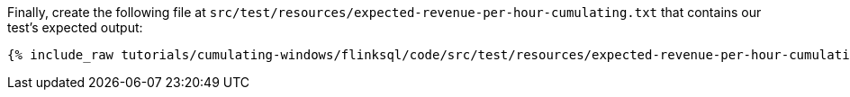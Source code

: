 Finally, create the following file at `src/test/resources/expected-revenue-per-hour-cumulating.txt` that contains our test's expected output:

+++++
<pre class="snippet"><code class="groovy">{% include_raw tutorials/cumulating-windows/flinksql/code/src/test/resources/expected-revenue-per-hour-cumulating.txt %}</code></pre>
+++++
